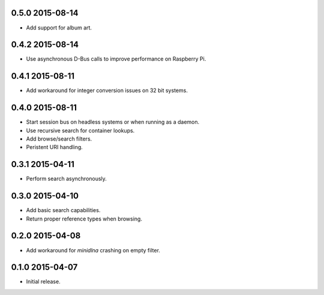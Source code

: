 0.5.0 2015-08-14
----------------

- Add support for album art.


0.4.2 2015-08-14
----------------

- Use asynchronous D-Bus calls to improve performance on Raspberry Pi.


0.4.1 2015-08-11
----------------

- Add workaround for integer conversion issues on 32 bit systems.


0.4.0 2015-08-11
----------------

- Start session bus on headless systems or when running as a daemon.

- Use recursive search for container lookups.

- Add browse/search filters.

- Peristent URI handling.


0.3.1 2015-04-11
----------------

- Perform search asynchronously.


0.3.0 2015-04-10
----------------

- Add basic search capabilities.

- Return proper reference types when browsing.


0.2.0 2015-04-08
----------------

- Add workaround for `minidlna` crashing on empty filter.


0.1.0 2015-04-07
----------------

- Initial release.

